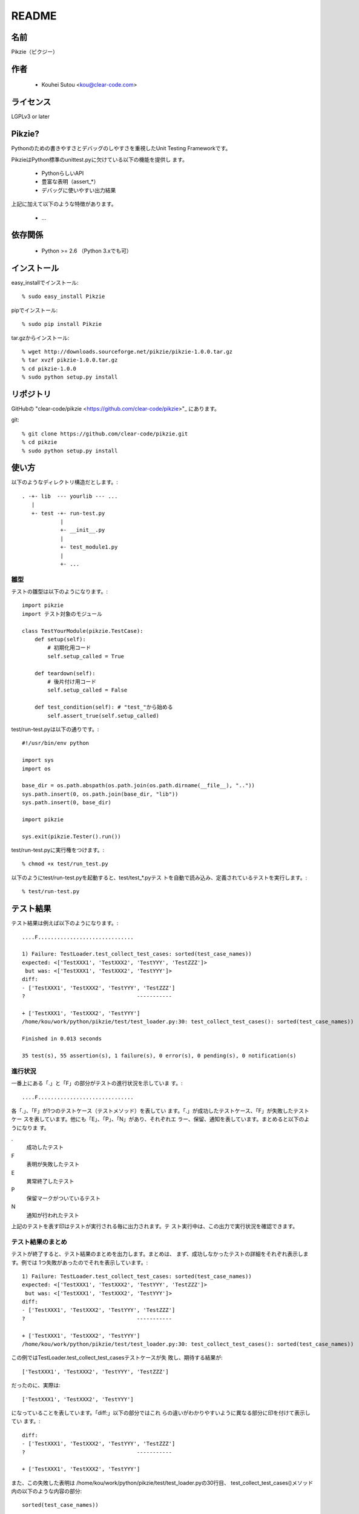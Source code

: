 .. -*- rst -*-

========
 README
========

名前
====

Pikzie（ピクジー）

作者
====

  * Kouhei Sutou <kou@clear-code.com>

ライセンス
==========

LGPLv3 or later

Pikzie?
=======

Pythonのための書きやすさとデバッグのしやすさを重視したUnit
Testing Frameworkです。

PikzieはPython標準のunittest.pyに欠けている以下の機能を提供し
ます。

  * PythonらしいAPI
  * 豊富な表明（assert_*）
  * デバッグに使いやすい出力結果

上記に加えて以下のような特徴があります。

  * ...

依存関係
========

  * Python >= 2.6 （Python 3.xでも可）

インストール
============

easy_installでインストール::

  % sudo easy_install Pikzie

pipでインストール::

  % sudo pip install Pikzie

tar.gzからインストール::

  % wget http://downloads.sourceforge.net/pikzie/pikzie-1.0.0.tar.gz
  % tar xvzf pikzie-1.0.0.tar.gz
  % cd pikzie-1.0.0
  % sudo python setup.py install

リポジトリ
==========

GitHubの "clear-code/pikzie
<https://github.com/clear-code/pikzie>"_ にあります。

git::

  % git clone https://github.com/clear-code/pikzie.git
  % cd pikzie
  % sudo python setup.py install

使い方
======

以下のようなディレクトリ構造だとします。::

  . -+- lib  --- yourlib --- ...
     |
     +- test -+- run-test.py
              |
              +- __init__.py
              |
              +- test_module1.py
              |
              +- ...


雛型
----

テストの雛型は以下のようになります。::

  import pikzie
  import テスト対象のモジュール
  
  class TestYourModule(pikzie.TestCase):
      def setup(self):
          # 初期化用コード
          self.setup_called = True
  
      def teardown(self):
          # 後片付け用コード
          self.setup_called = False
  
      def test_condition(self): # "test_"から始める
          self.assert_true(self.setup_called)

test/run-test.pyは以下の通りです。::

  #!/usr/bin/env python

  import sys
  import os

  base_dir = os.path.abspath(os.path.join(os.path.dirname(__file__), ".."))
  sys.path.insert(0, os.path.join(base_dir, "lib"))
  sys.path.insert(0, base_dir)

  import pikzie

  sys.exit(pikzie.Tester().run())

test/run-test.pyに実行権をつけます。::

  % chmod +x test/run_test.py

以下のようにtest/run-test.pyを起動すると、test/test_*.pyテス
トを自動で読み込み、定義されているテストを実行します。::

  % test/run-test.py


テスト結果
==========

テスト結果は例えば以下のようになります。::

  ....F..............................
  
  1) Failure: TestLoader.test_collect_test_cases: sorted(test_case_names))
  expected: <['TestXXX1', 'TestXXX2', 'TestYYY', 'TestZZZ']>
   but was: <['TestXXX1', 'TestXXX2', 'TestYYY']>
  diff:
  - ['TestXXX1', 'TestXXX2', 'TestYYY', 'TestZZZ']
  ?                                   -----------
  
  + ['TestXXX1', 'TestXXX2', 'TestYYY']
  /home/kou/work/python/pikzie/test/test_loader.py:30: test_collect_test_cases(): sorted(test_case_names))
  
  Finished in 0.013 seconds
  
  35 test(s), 55 assertion(s), 1 failure(s), 0 error(s), 0 pending(s), 0 notification(s)

進行状況
--------

一番上にある「.」と「F」の部分がテストの進行状況を示していま
す。::

  ....F..............................

各「.」、「F」が1つのテストケース（テストメソッド）を表してい
ます。「.」が成功したテストケース、「F」が失敗したテストケー
スを表しています。他にも「E」、「P」、「N」があり、それぞれエ
ラー、保留、通知を表しています。まとめると以下のようになりま
す。

.
  成功したテスト

F
  表明が失敗したテスト

E
  異常終了したテスト

P
  保留マークがついているテスト

N
  通知が行われたテスト

上記のテストを表す印はテストが実行される毎に出力されます。テ
スト実行中は、この出力で実行状況を確認できます。

テスト結果のまとめ
------------------

テストが終了すると、テスト結果のまとめを出力します。まとめは、
まず、成功しなかったテストの詳細をそれぞれ表示します。例では
1つ失敗があったのでそれを表示しています。::

  1) Failure: TestLoader.test_collect_test_cases: sorted(test_case_names))
  expected: <['TestXXX1', 'TestXXX2', 'TestYYY', 'TestZZZ']>
   but was: <['TestXXX1', 'TestXXX2', 'TestYYY']>
  diff:
  - ['TestXXX1', 'TestXXX2', 'TestYYY', 'TestZZZ']
  ?                                   -----------
  
  + ['TestXXX1', 'TestXXX2', 'TestYYY']
  /home/kou/work/python/pikzie/test/test_loader.py:30: test_collect_test_cases(): sorted(test_case_names))

この例ではTestLoader.test_collect_test_casesテストケースが失
敗し、期待する結果が::

  ['TestXXX1', 'TestXXX2', 'TestYYY', 'TestZZZ']

だったのに、実際は::

  ['TestXXX1', 'TestXXX2', 'TestYYY']

になっていることを表しています。「diff:」以下の部分ではこれ
らの違いがわかりやすいように異なる部分に印を付けて表示してい
ます。::

  diff:
  - ['TestXXX1', 'TestXXX2', 'TestYYY', 'TestZZZ']
  ?                                   -----------
  
  + ['TestXXX1', 'TestXXX2', 'TestYYY']

また、この失敗した表明は
/home/kou/work/python/pikzie/test/test_loader.pyの30行目、
test_collect_test_cases()メソッド内の以下のような内容の部分::

  sorted(test_case_names))

にあることがわかります。

テスト結果の詳細一覧の後はテストにかかった時間が表示されま
す。::

  Finished in 0.013 seconds

最後にテスト結果の要約が表示されます。::

  35 test(s), 55 assertion(s), 1 failure(s), 0 error(s), 0 pending(s), 0 notification(s)

それぞれは以下のような意味です。

n test(s)
  n個のテストケース（テスト関数）を実行した

n assertion(s)
  n個の表明にパスした

n failure(s)
  n個の表明に失敗した

n error(s)
  n個の異常事態が発生した（例外が発生した）

n pending(s)
  n個のテストケースを保留にした（self.pend()を使用した）

n notification(s)
  n個の通知が発生した（self.notify()を使用した）

この例では35個のテストケースを実行し、55個の表明にパスし、1
個の表明に失敗したということになります。異常事態や保留にした
テストケースなどはありませんでした。

XML出力
-------

オプションで--xml-reportを指定するとテスト結果をXML形式で出力
することができます。出力されるXMLは以下のような構造になってい
ます。::

  <report>
    <result>
      <test-case>
        <name>テストケース名</name>
        <description>テストケースの説明（もしあれば）</description>
      </test-case>
      <test>
        <name>テスト名</name>
        <description>テストの説明（もしあれば）</description>
        <option><!-- 属性情報（もしあれば） -->
          <name>属性名（例: bug）</name>
          <value>属性値（例: 1234）</value>
        </option>
        <option>
          ...
        </option>
      </test>
      <status>テスト結果（[success|failure|error|pending|notification]）</status>
      <detail>テスト結果の詳細（もしあれば）</detail>
      <backtrace><!-- バックトレース（もしあれば） -->
        <entry>
          <file>ファイル名</file>
          <line>行</line>
          <info>付加情報</info>
        </entry>
        <entry>
          ...
        </entry>
      </backtrace>
      <elapsed>実行時間（例: 0.000010）</elapsed>
    </result>
    <result>
      ...
    </result>
    ...
  </report>


オプション
==========

--version                バージョンを表示して終了します。

-pPATTERN, --test-file-name-pattern=PATTERN テストファイル名
                                            にマッチするグロ
                                            ブパターンを指定
                                            します。

                                            デフォルトは
                                            test/test_*.pyで
                                            す。

-nTEST_NAME, --name=TEST_NAME  TEST_NAMEにマッチしたテストを実
                               行します。もし、TEST_NAMEが
                               "/"で囲まれていた場合は（例:
                               /test\_/）正規表現として扱いま
                               す。

                               このオプションは何度でも指定で
                               き、その場合は、どれかのパター
                               ンにマッチしたテストすべてが実
                               行されます。

-tTEST_CASE_NAME, --test-case=TEST_CASE_NAME  TEST_CASE_NAME
                                              にマッチしたテ
                                              ストケースを実
                                              行します。もし、
                                              TEST_CASE_NAME
                                              が"/"で囲まれて
                                              いた場合は（例:
                                              /TestMyLib/）正
                                              規表現として扱
                                              います。

                                              このオプション
                                              は何度でも指定
                                              でき、その場合
                                              は、どれかのパ
                                              ターンにマッチ
                                              したテストケー
                                              スすべてが実行
                                              されます。

--xml-report=FILE         テスト結果をXML形式でFILEに出力し
                          ます。

--priority                優先度に応じて実行するテストを選択
                          します。優先度が低いテストでも、前
                          回のテストでパスしていないテストは
                          実行します。

--no-priority             優先度に関係なく全てのテストを実行
                          します。（デフォルト）

-vLEVEL, --verbose=LEVEL  出力の詳細さを指定します。LEVELは
                          [s|silent|n|normal|v|verbose]のう
                          ちのどれかです。

                          このオプションはコンソールUIを使用
                          する場合だけ有効です。（現在はコン
                          ソールUIしかありません。）

-cMODE, --color=MODE      出力を色付けするかどうかを指定しま
                          す。MODEには[yes|true|no|false|auto]の
                          どれかを指定します。yesまたはtrue
                          が指定された場合はエスケープシーケ
                          ンスで色付けして出力します。
                          noまたはfalseが指定された場合は色付
                          けしません。autoあるいは値が省略さ
                          れた時は、可能なら色付けをします。

                          このオプションはコンソールUIを使用
                          する場合だけ有効です。（現在はコン
                          ソールUIしかありません。）

--color-scheme=SCHEME     出力時にどの色を使うかを指定します。
                          SCHEMEには[default]のどれかを指定
                          します。

                          このオプションはコンソールUIを使用
                          する場合だけ有効です。（現在はコン
                          ソールUIしかありません。）

リファレンス
============

表明
----

pydocを見てください。::

  % pydoc pikzie.assertions.Assertions

あるいはHTML化されたものをWeb上で見ることもできます。
http://pikzie.sourceforge.net/assertions.html

属性
----

テストに属性を加えて、テスト失敗時により有益な情報を利用する
ことができます。例えば、以下のようにテストにBug IDの情報を付
加することができます。::

  import pikzie
  
  class TestYourModule(pikzie.TestCase):
      @pikzie.bug(123)
      def test_invalid_input(self):
          self.assert_call_raise(IndexError, ().__getitem__, 0)

この例では、test_invalid_inputテストがBug #123のテストである
という属性を付加しています。

現在利用可能な属性は以下の通りです。

pikzie.bug(id)
  Bug ID情報としてidを設定します。

pikzie.priority(priority)
  優先度priorityに応じてそのテストが実行されるかどうかが決定
  します。優先度は以下の通りです。コマンドラインオプション
  で--no-priorityが指定された場合は優先度は利用されません。

  must
    必ず実行する。

  important
    9割の確率で実行する。

  high
    7割の確率で実行する。

  normal
    5割の確率で実行する。（デフォルト）

  low
    2.5割の確率で実行する。

  never
    実行しない。



謝辞
----

  * aztmさん

    * バグレポートをしてくれました。

    * ebuildを作ってくれました。
      http://diary.atzm.org/20081201.html#p01

  * Hideo Hattoriさん

    * バグレポートをしてくれました。

